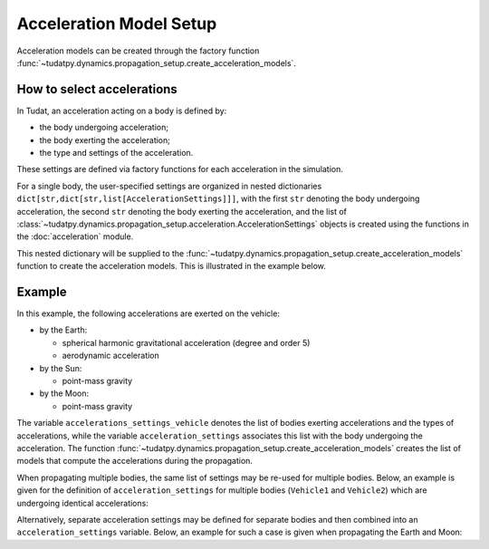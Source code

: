 .. _acceleration_models_setup:

========================
Acceleration Model Setup
========================

Acceleration models can be created through the factory function
:func:`~tudatpy.dynamics.propagation_setup.create_acceleration_models`.

How to select accelerations
============================

In Tudat, an acceleration acting on a body is defined by:

*  the body undergoing acceleration;
*  the body exerting the acceleration;
*  the type and settings of the acceleration.

These settings are defined via factory functions for each acceleration in the simulation.

.. seealso::
   A comprehensive list of all available acceleration models in Tudat and the manner in which to define
   them is given in :ref:`available_acceleration_models`.

For a single body, the user-specified settings are organized in nested dictionaries ``dict[str,dict[str,list[AccelerationSettings]]]``,
with the first ``str`` denoting the body undergoing acceleration, the second ``str`` denoting the body exerting the acceleration, and the
list of :class:`~tudatpy.dynamics.propagation_setup.acceleration.AccelerationSettings` objects is created using the functions in the
:doc:`acceleration` module.

This nested dictionary will be supplied to the
:func:`~tudatpy.dynamics.propagation_setup.create_acceleration_models` function to create the
acceleration models. This is illustrated in the example below.

Example
=======

In this example, the following accelerations are exerted on the vehicle:

- by the Earth:

  - spherical harmonic gravitational acceleration (degree and order 5)
  - aerodynamic acceleration

- by the Sun:

  - point-mass gravity

- by the Moon:

  - point-mass gravity

The variable ``accelerations_settings_vehicle`` denotes the list of bodies exerting accelerations and the types of
accelerations, while the variable ``acceleration_settings`` associates this list with the body undergoing the
acceleration.
The
function :func:`~tudatpy.dynamics.propagation_setup.create_acceleration_models` creates the list of
models that compute the accelerations during the propagation.



.. tab-set::
   :sync-group: coding-language

   .. tab-item:: Python
      :sync: python

      .. dropdown:: Required
        :color: muted

        .. code-block:: python

            from tudatpy.dynamics import propagation_setup

      .. literalinclude:: /_snippets/simulation/propagation_setup/acceleration_models/acceleration_example.py
          :language: python

When propagating multiple bodies, the same list of settings may be re-used for multiple bodies. Below,
an example is given for the definition of ``acceleration_settings`` for multiple bodies (``Vehicle1`` and
``Vehicle2``) which are undergoing identical accelerations:

.. tab-set::
   :sync-group: coding-language

   .. tab-item:: Python
      :sync: python

      .. dropdown:: Required
        :color: muted

        .. code-block:: python

            from tudatpy.dynamics import propagation_setup

      .. literalinclude:: /_snippets/simulation/propagation_setup/acceleration_models/acceleration_example_multi_vehicle.py
          :language: python

Alternatively, separate acceleration settings may be defined for separate bodies and then combined into an
``acceleration_settings`` variable. Below, an example for such a case is given when propagating the Earth and Moon:

.. tab-set::
   :sync-group: coding-language

   .. tab-item:: Python
      :sync: python

      .. dropdown:: Required
        :color: muted

        .. code-block:: python

            from tudatpy.dynamics import propagation_setup

      .. literalinclude:: /_snippets/simulation/propagation_setup/acceleration_models/acceleration_example_multi.py
          :language: python


